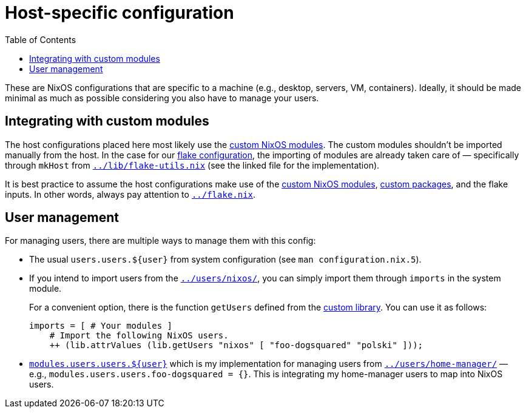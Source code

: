 = Host-specific configuration
:toc:

These are NixOS configurations that are specific to a machine (e.g., desktop, servers, VM, containers).
Ideally, it should be made minimal as much as possible considering you also have to manage your users.




== Integrating with custom modules

The host configurations placed here most likely use the link:../modules/nixos[custom NixOS modules].
The custom modules shouldn't be imported manually from the host.
In the case for our link:../flake.nix[flake configuration], the importing of modules are already taken care of — specifically through `mkHost` from link:../lib/flake-utils.nix[`../lib/flake-utils.nix`] (see the linked file for the implementation).

It is best practice to assume the host configurations make use of the link:../modules/nixos[custom NixOS modules], link:../pkgs[custom packages], and the flake inputs.
In other words, always pay attention to link:../flake.nix[`../flake.nix`].




== User management

For managing users, there are multiple ways to manage them with this config:

* The usual `users.users.${user}` from system configuration (see `man configuration.nix.5`).

* If you intend to import users from the link:../users/nixos/[`../users/nixos/`], you can simply import them through `imports` in the system module.
+
For a convenient option, there is the function `getUsers` defined from the link:../lib[custom library].
You can use it as follows:
+
[source, nix]
----
imports = [ # Your modules ]
    # Import the following NixOS users.
    ++ (lib.attrValues (lib.getUsers "nixos" [ "foo-dogsquared" "polski" ]));
----

* link:../modules/nixos/profiles/users.nix[`modules.users.users.${user}`] which is my implementation for managing users from link:../users/home-manager/[`../users/home-manager/`] — e.g., `modules.users.users.foo-dogsquared = {}`.
This is integrating my home-manager users to map into NixOS users.

